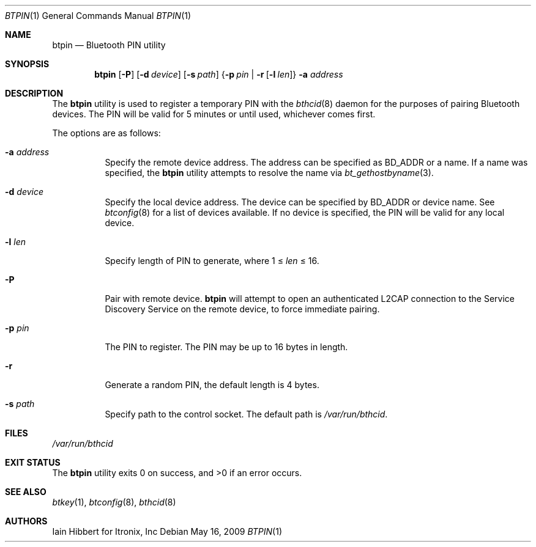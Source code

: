.\"	$NetBSD$
.\"
.\" Copyright (c) 2006 Itronix Inc.
.\" All rights reserved.
.\"
.\" Redistribution and use in source and binary forms, with or without
.\" modification, are permitted provided that the following conditions
.\" are met:
.\" 1. Redistributions of source code must retain the above copyright
.\"    notice, this list of conditions and the following disclaimer.
.\" 2. Redistributions in binary form must reproduce the above copyright
.\"    notice, this list of conditions and the following disclaimer in the
.\"    documentation and/or other materials provided with the distribution.
.\" 3. The name of Itronix Inc. may not be used to endorse
.\"    or promote products derived from this software without specific
.\"    prior written permission.
.\"
.\" THIS SOFTWARE IS PROVIDED BY ITRONIX INC. ``AS IS'' AND
.\" ANY EXPRESS OR IMPLIED WARRANTIES, INCLUDING, BUT NOT LIMITED
.\" TO, THE IMPLIED WARRANTIES OF MERCHANTABILITY AND FITNESS FOR A PARTICULAR
.\" PURPOSE ARE DISCLAIMED.  IN NO EVENT SHALL ITRONIX INC. BE LIABLE FOR ANY
.\" DIRECT, INDIRECT, INCIDENTAL, SPECIAL, EXEMPLARY, OR CONSEQUENTIAL DAMAGES
.\" (INCLUDING, BUT NOT LIMITED TO, PROCUREMENT OF SUBSTITUTE GOODS OR SERVICES;
.\" LOSS OF USE, DATA, OR PROFITS; OR BUSINESS INTERRUPTION) HOWEVER CAUSED AND
.\" ON ANY THEORY OF LIABILITY, WHETHER IN
.\" CONTRACT, STRICT LIABILITY, OR TORT (INCLUDING NEGLIGENCE OR OTHERWISE)
.\" ARISING IN ANY WAY OUT OF THE USE OF THIS SOFTWARE, EVEN IF ADVISED OF THE
.\" POSSIBILITY OF SUCH DAMAGE.
.\"
.Dd May 16, 2009
.Dt BTPIN 1
.Os
.Sh NAME
.Nm btpin
.Nd Bluetooth PIN utility
.Sh SYNOPSIS
.Nm
.Op Fl P
.Op Fl d Ar device
.Op Fl s Ar path
.Brq Fl p Ar pin | Fl r Op Fl l Ar len
.Fl a Ar address
.Sh DESCRIPTION
The
.Nm
utility is used to register a temporary PIN with the
.Xr bthcid 8
daemon for the purposes of pairing Bluetooth devices.
The PIN will be valid for 5 minutes or until used, whichever comes first.
.Pp
The options are as follows:
.Bl -tag -width indent
.It Fl a Ar address
Specify the remote device address.
The address can be specified as BD_ADDR or a name.
If a name was specified, the
.Nm
utility attempts to resolve the name via
.Xr bt_gethostbyname 3 .
.It Fl d Ar device
Specify the local device address.
The device can be specified by BD_ADDR or device name.
See
.Xr btconfig 8
for a list of devices available.
If no device is specified, the PIN will be valid for any local device.
.It Fl l Ar len
Specify length of PIN to generate, where 1 \*[Le]
.Ar len
\*[Le] 16.
.It Fl P
Pair with remote device.
.Nm
will attempt to open an authenticated L2CAP connection to the Service
Discovery Service on the remote device, to force immediate pairing.
.It Fl p Ar pin
The PIN to register.
The PIN may be up to 16 bytes in length.
.It Fl r
Generate a random PIN, the default length is 4 bytes.
.It Fl s Ar path
Specify path to the control socket.
The default path is
.Pa /var/run/bthcid .
.El
.Sh FILES
.Bl -item -compact
.It
.Pa /var/run/bthcid
.El
.Sh EXIT STATUS
.Ex -std
.Sh SEE ALSO
.Xr btkey 1 ,
.Xr btconfig 8 ,
.Xr bthcid 8
.Sh AUTHORS
.An Iain Hibbert
for Itronix, Inc
